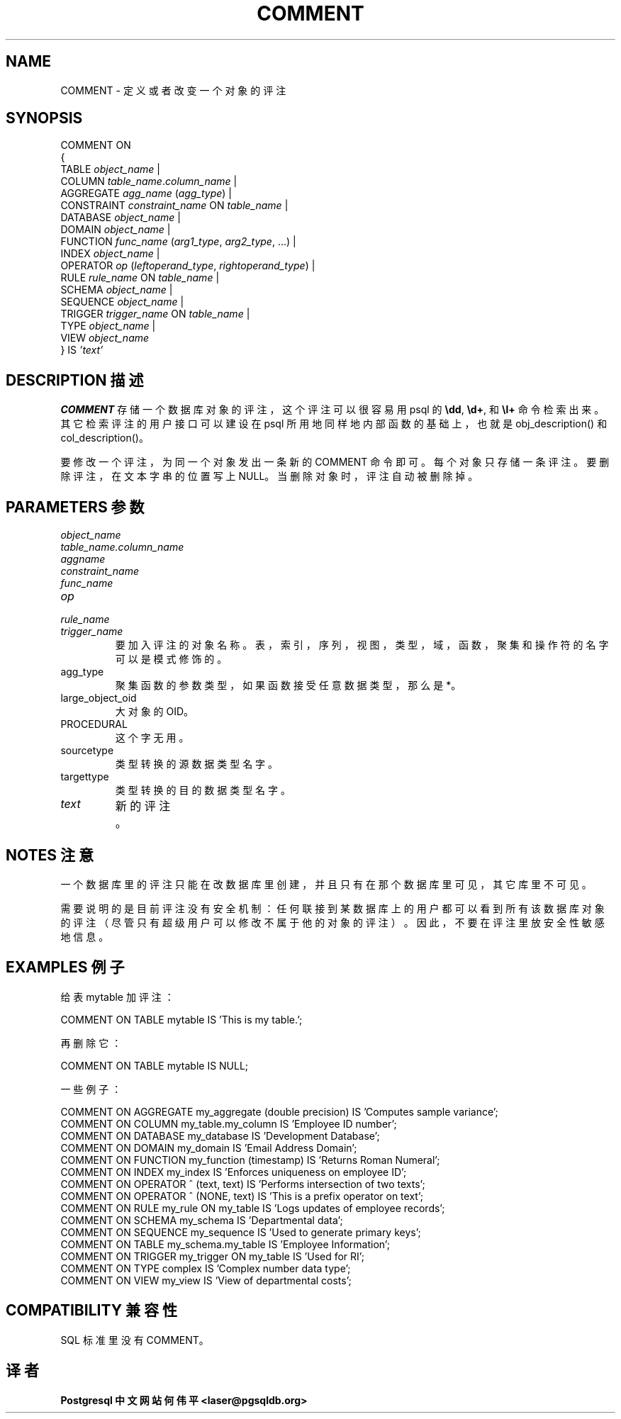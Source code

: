 .\" auto-generated by docbook2man-spec $Revision: 1.1 $
.TH "COMMENT" "7" "2003-11-02" "SQL - Language Statements" "SQL Commands"
.SH NAME
COMMENT \- 定义或者改变一个对象的评注

.SH SYNOPSIS
.sp
.nf
COMMENT ON
{
  TABLE \fIobject_name\fR |
  COLUMN \fItable_name\fR.\fIcolumn_name\fR |
  AGGREGATE \fIagg_name\fR (\fIagg_type\fR) |
  CONSTRAINT \fIconstraint_name\fR ON \fItable_name\fR |
  DATABASE \fIobject_name\fR |
  DOMAIN \fIobject_name\fR |
  FUNCTION \fIfunc_name\fR (\fIarg1_type\fR, \fIarg2_type\fR, ...) |
  INDEX \fIobject_name\fR |
  OPERATOR \fIop\fR (\fIleftoperand_type\fR, \fIrightoperand_type\fR) |
  RULE \fIrule_name\fR ON \fItable_name\fR |
  SCHEMA \fIobject_name\fR |
  SEQUENCE \fIobject_name\fR |
  TRIGGER \fItrigger_name\fR ON \fItable_name\fR |
  TYPE \fIobject_name\fR |
  VIEW \fIobject_name\fR
} IS \fI'text'\fR
.sp
.fi
.SH "DESCRIPTION 描述"
.PP
\fBCOMMENT\fR 存储一个数据库对象的评注， 这个评注可以很容易用 psql 的 \fB\\dd\fR, \fB\\d+\fR, 和 \fB\\l+\fR 命令检索出来。 其它检索评注的用户接口可以建设在 psql 所用地同样地内部函数的基础上， 也就是 obj_description() 和 col_description()。
.PP
 要修改一个评注，为同一个对象发出一条新的 COMMENT 命令即可。每个对象只存储一条评注。 要删除评注，在文本字串的位置写上 NULL。 当删除对象时，评注自动被删除掉。
.SH "PARAMETERS 参数"
.TP
\fB\fIobject_name\fB\fR
.TP
\fB\fItable_name.column_name\fB\fR
.TP
\fB\fIaggname\fB\fR
.TP
\fB\fIconstraint_name\fB\fR
.TP
\fB\fIfunc_name\fB\fR
.TP
\fB\fIop\fB\fR
.TP
\fB\fIrule_name\fB\fR
.TP
\fB\fItrigger_name\fB\fR
 要加入评注的对象名称。表，索引，序列，视图，类型，域，函数， 聚集和操作符的名字可以是模式修饰的。
.TP
agg_type
聚集函数的参数类型，如果函数接受任意数据类型，那么是 *。 
.TP
large_object_oid
大对象的 OID。 
.TP
PROCEDURAL
这个字无用。 
.TP
sourcetype
类型转换的源数据类型名字。 
.TP
targettype
类型转换的目的数据类型名字。 
.TP
\fB\fItext\fB\fR
新的评注。
.SH "NOTES 注意"
.PP
 一个数据库里的评注只能在改数据库里创建，并且只有在那个数据库里可见，其它库里不可见。
 
 需要说明的是目前评注没有安全机制：任何联接到某数据库上的用户都可以看到所有该数据库对象的评注 （尽管只有超级用户可以修改不属于他的对象的评注）。因此，不要在评注里放安全性敏感地信息。
.SH "EXAMPLES 例子"
.PP
 给表mytable 加评注：
.sp
.nf
COMMENT ON TABLE mytable IS 'This is my table.';
.sp
.fi
 再删除它：
.sp
.nf
COMMENT ON TABLE mytable IS NULL;
.sp
.fi
.PP
 一些例子：
.sp
.nf
COMMENT ON AGGREGATE my_aggregate (double precision) IS 'Computes sample variance';
COMMENT ON COLUMN my_table.my_column IS 'Employee ID number';
COMMENT ON DATABASE my_database IS 'Development Database';
COMMENT ON DOMAIN my_domain IS 'Email Address Domain';
COMMENT ON FUNCTION my_function (timestamp) IS 'Returns Roman Numeral';
COMMENT ON INDEX my_index IS 'Enforces uniqueness on employee ID';
COMMENT ON OPERATOR ^ (text, text) IS 'Performs intersection of two texts';
COMMENT ON OPERATOR ^ (NONE, text) IS 'This is a prefix operator on text';
COMMENT ON RULE my_rule ON my_table IS 'Logs updates of employee records';
COMMENT ON SCHEMA my_schema IS 'Departmental data';
COMMENT ON SEQUENCE my_sequence IS 'Used to generate primary keys';
COMMENT ON TABLE my_schema.my_table IS 'Employee Information';
COMMENT ON TRIGGER my_trigger ON my_table IS 'Used for RI';
COMMENT ON TYPE complex IS 'Complex number data type';
COMMENT ON VIEW my_view IS 'View of departmental costs';
.sp
.fi
.SH "COMPATIBILITY 兼容性"
.PP
SQL 标准里没有COMMENT。
.SH "译者"
.B Postgresql 中文网站
.B 何伟平 <laser@pgsqldb.org>
